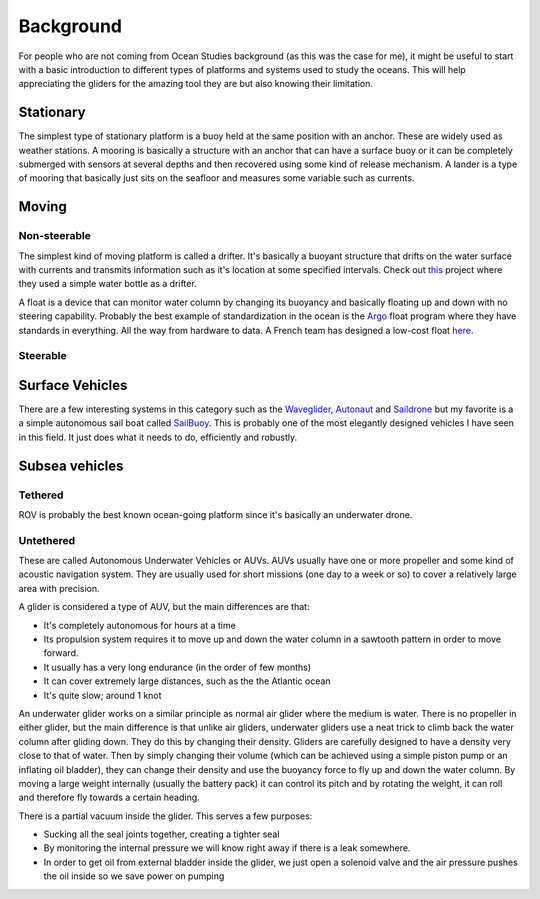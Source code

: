 Background
++++++++++++++
For people who are not coming from Ocean Studies background (as this was the case for me), it might be useful to start with a basic introduction to different types of platforms and systems used to study the oceans. This will help appreciating the gliders for the amazing tool they are but also knowing their limitation. 

Stationary
==============
The simplest type of stationary platform is a buoy held at the same position with an anchor. These are widely used as weather stations.
A mooring is basically a structure with an anchor that can have a surface buoy or it can be completely submerged with sensors at several depths and then recovered using some kind of release mechanism.
A lander is a type of mooring that basically just sits on the seafloor and measures some variable such as currents.

Moving
================
Non-steerable
-------------------
The simplest kind of moving platform is called a drifter. It's basically a buoyant structure that drifts on the water surface with currents and transmits information such as it's location at some specified intervals.  Check out `this <https://www.onelessbottle.org/oceantracking/>`_ project where they used a simple water bottle as a drifter. 

A float is a device that can monitor water column by changing its buoyancy and basically floating up and down with no steering capability. Probably the best example of standardization in the ocean is the `Argo <https://en.wikipedia.org/wiki/Argo_(oceanography)>`_ float program where they have standards in everything. All the way from hardware to data. 
A French team has designed a low-cost float `here <https://github.com/ThomasLeMezo/seabot/tree/master>`_.

.. image:: /images/argo.jpg

Steerable
------------------------
Surface Vehicles
============================
There are a few interesting systems in this category such as the `Waveglider <https://www.liquid-robotics.com/wave-glider/how-it-works/>`_, `Autonaut <https://www.autonautusv.com/>`_ and `Saildrone <https://www.saildrone.com/>`_ but my favorite is a a simple autonomous sail boat called `SailBuoy <http://www.sailbuoy.no>`_. This is probably one of the most elegantly designed vehicles I have seen in this field. It just does what it needs to do, efficiently and  robustly.

.. image:: /images/sailbuoy.jpg

Subsea vehicles
============================
Tethered
-------------------
ROV is probably the best known ocean-going platform since it's basically an underwater drone.


.. image:: /images/bluerov.jpg

Untethered
-------------------------
These are called Autonomous Underwater Vehicles or AUVs. AUVs usually have one or more propeller and some kind of acoustic navigation system. They are usually used for short missions (one day to a week or so) to cover a relatively large area with precision. 

.. image:: /images/auv.jpg

A glider is considered a type of AUV, but the main differences are that:

- It's completely autonomous for hours at a time
- Its propulsion system requires it to move up and down the water column in a sawtooth pattern in order to move forward. 
- It usually has a very long endurance (in the order of few months)
- It can cover extremely large distances, such as the the Atlantic ocean
- It's quite slow; around 1 knot


An underwater glider works on a similar principle as normal air glider where the medium is water. There is no propeller in either glider, but the main difference is that unlike air gliders, underwater gliders use a neat trick to climb back the water column after gliding down. They do this by changing their density. Gliders are carefully designed to have a density very close to that of water. Then by simply changing their volume (which can be achieved using a simple piston pump or an inflating oil bladder), they can change their density and use the buoyancy force to fly up and down the water column.
By moving a large weight internally (usually the battery pack) it can control its pitch and by rotating the weight, it can roll and therefore fly towards a certain heading. 

There is a partial vacuum inside the glider. This serves a few purposes: 

- Sucking all the seal joints together, creating a tighter seal
- By monitoring the internal pressure we will know right away if there is a leak somewhere. 
- In order to get oil from external bladder inside the glider, we just open a solenoid valve and the air pressure pushes the oil inside so we save power on pumping
